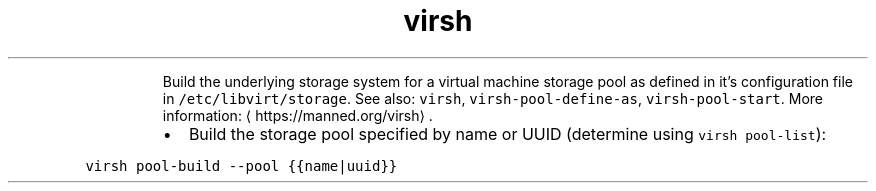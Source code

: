 .TH virsh pool\-build
.PP
.RS
Build the underlying storage system for a virtual machine storage pool as defined in it's configuration file in \fB\fC/etc/libvirt/storage\fR\&.
See also: \fB\fCvirsh\fR, \fB\fCvirsh\-pool\-define\-as\fR, \fB\fCvirsh\-pool\-start\fR\&.
More information: \[la]https://manned.org/virsh\[ra]\&.
.RE
.RS
.IP \(bu 2
Build the storage pool specified by name or UUID (determine using \fB\fCvirsh pool\-list\fR):
.RE
.PP
\fB\fCvirsh pool\-build \-\-pool {{name|uuid}}\fR
